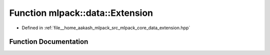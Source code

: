 .. _exhale_function_namespacemlpack_1_1data_1a5a13b28050a64b446916c067e1466951:

Function mlpack::data::Extension
================================

- Defined in :ref:`file__home_aakash_mlpack_src_mlpack_core_data_extension.hpp`


Function Documentation
----------------------


.. doxygenfunction:: mlpack::data::Extension(const std::string&)
